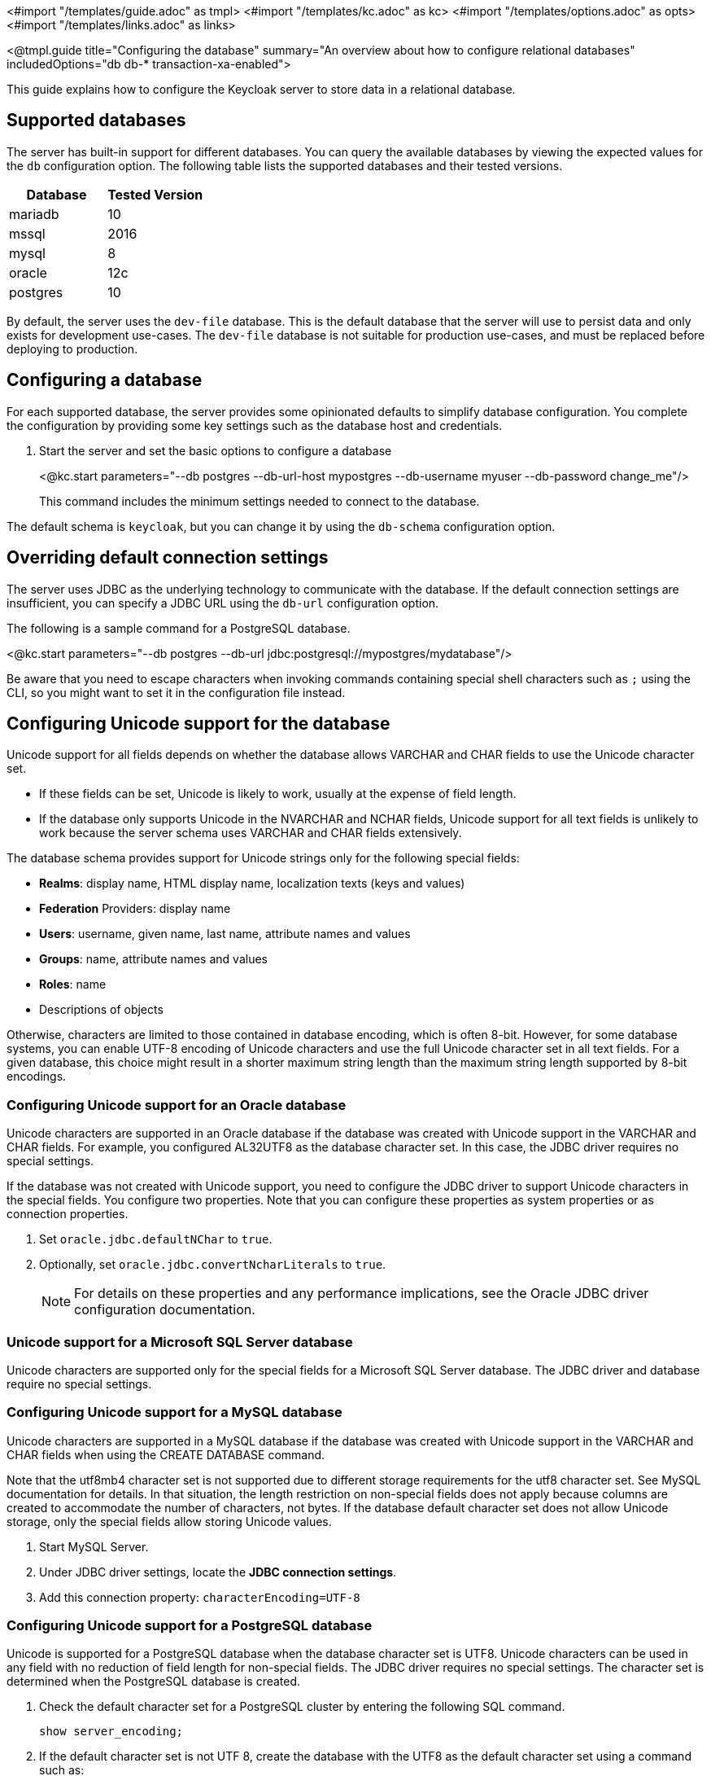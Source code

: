 <#import "/templates/guide.adoc" as tmpl>
<#import "/templates/kc.adoc" as kc>
<#import "/templates/options.adoc" as opts>
<#import "/templates/links.adoc" as links>

<@tmpl.guide
    title="Configuring the database"
    summary="An overview about how to configure relational databases"
    includedOptions="db db-* transaction-xa-enabled">

This guide explains how to configure the Keycloak server to store data in a relational database.

== Supported databases

The server has built-in support for different databases. You can query the available databases by viewing the expected values for the `db` configuration option. The following table lists the supported databases and their tested versions.

|===
|Database | Tested Version

|mariadb| 10
|mssql| 2016
|mysql| 8
|oracle| 12c
|postgres| 10
|===

By default, the server uses the `dev-file` database. This is the default database that the server will use to persist data and
only exists for development use-cases. The `dev-file` database is not suitable for production use-cases, and must be replaced before deploying to production.

== Configuring a database

For each supported database, the server provides some opinionated defaults to simplify database configuration. You complete the configuration by providing some key settings such as the database host and credentials.

. Start the server and set the basic options to configure a database
+
<@kc.start parameters="--db postgres --db-url-host mypostgres --db-username myuser --db-password change_me"/>
+

This command includes the minimum settings needed to connect to the database.

The default schema is `keycloak`, but you can change it by using the `db-schema` configuration option.

== Overriding default connection settings

The server uses JDBC as the underlying technology to communicate with the database. If the default connection settings are insufficient, you can specify a JDBC URL using the `db-url` configuration option.

The following is a sample command for a PostgreSQL database.

<@kc.start parameters="--db postgres --db-url jdbc:postgresql://mypostgres/mydatabase"/>

Be aware that you need to escape characters when invoking commands containing special shell characters such as `;` using the CLI, so you might want to set it in the configuration file instead.

== Configuring Unicode support for the database

Unicode support for all fields depends on whether the database allows VARCHAR and CHAR fields to use the Unicode character set.

* If these fields can be set, Unicode is likely to work, usually at the expense of field length.
* If the database only supports Unicode in the NVARCHAR and NCHAR fields, Unicode support for all text fields is unlikely to work because the server schema uses VARCHAR and CHAR fields extensively.

The database schema provides support for Unicode strings only for the following special fields:

* *Realms*: display name, HTML display name, localization texts (keys and values)

* *Federation* Providers: display name

* *Users*: username, given name, last name, attribute names and values

* *Groups*: name, attribute names and values

* *Roles*: name

* Descriptions of objects

Otherwise, characters are limited to those contained in database encoding, which is often 8-bit. However, for some database systems, you can enable UTF-8 encoding of Unicode characters and use the full Unicode character set in all text fields. For a given database, this choice might result in a shorter maximum string length than the maximum string length supported by 8-bit encodings.

=== Configuring Unicode support for an Oracle database

Unicode characters are supported in an Oracle database if the database was created with Unicode support in the VARCHAR and CHAR fields. For example, you configured AL32UTF8 as the database character set. In this case, the JDBC driver requires no special settings.

If the database was not created with Unicode support, you need to configure the JDBC driver to support Unicode characters in the special fields. You configure two properties. Note that you can configure these properties as system properties or as connection properties.

. Set `oracle.jdbc.defaultNChar` to `true`.

. Optionally, set `oracle.jdbc.convertNcharLiterals` to `true`.
+
[NOTE]
====
For details on these properties and any performance implications, see the Oracle JDBC driver configuration documentation.
====

=== Unicode support for a Microsoft SQL Server database

Unicode characters are supported only for the special fields for a Microsoft SQL Server database. The JDBC driver and database require no special settings.

=== Configuring Unicode support for a MySQL database

Unicode characters are supported in a MySQL database if the database was created with Unicode support in the VARCHAR and CHAR fields when using the CREATE DATABASE command.

Note that the utf8mb4 character set is not supported due to different storage requirements for the utf8 character set. See MySQL documentation for details. In that situation, the length restriction on non-special fields does not apply because columns are created to accommodate the number of characters, not bytes.  If the database default character set does not allow Unicode storage, only the special fields allow storing Unicode values.

. Start MySQL Server.
. Under JDBC driver settings, locate the *JDBC connection settings*.
. Add this connection property: `characterEncoding=UTF-8`

=== Configuring Unicode support for a PostgreSQL database

Unicode is supported for a PostgreSQL database when the database character set is UTF8. Unicode characters can be used in any field with no reduction of field length for non-special fields. The JDBC driver requires no special settings. The character set is determined when the PostgreSQL database is created.

. Check the default character set for a PostgreSQL cluster by entering the following SQL command.
+
```
show server_encoding;
```

. If the default character set is not UTF 8, create the database with the UTF8 as the default character set using a command such as:

+
```
create database keycloak with encoding 'UTF8';
```

== Changing database locking timeout in a cluster configuration

Because cluster nodes can boot concurrently, they take extra time for database actions. For example, a booting server instance may perform some database migration, importing, or first time initializations. A database lock prevents start actions from conflicting with each other when cluster nodes boot up concurrently.

The maximum timeout for this lock is 900 seconds. If a node waits on this lock for more than the timeout, the boot fails. The need to change the default value is unlikely, but you can change it by entering this command:

<@kc.start parameters="--spi-dblock-jpa-lock-wait-timeout 900"/>

== Using Database Vendors without XA transaction support
Keycloak uses XA transactions and the appropriate database drivers by default. Certain vendors, such as Azure SQL and MariaDB Galera, do not support or rely on the XA transaction mechanism. To use Keycloak without XA transaction support using the appropriate JDBC driver, enter the following command:

<@kc.build parameters="--db=<vendor> --transaction-xa-enabled=false"/>

Keycloak automatically chooses the appropriate JDBC driver for your vendor.

== Setting JPA provider configuration option for migrationStrategy

To setup the JPA migrationStrategy (manual/update/validate) you should setup JPA provider as follows:

.Setting the `migration-strategy` for the `quarkus` provider of the `connections-jpa` SPI
<@kc.start parameters="--spi-connections-jpa-legacy-migration-strategy=manual"/>

If you want to get a SQL file for DB initialization, too, you have to add this additional SPI initializeEmpty (true/false):

.Setting the `initialize-empty` for the `quarkus` provider of the `connections-jpa` SPI
<@kc.start parameters="--spi-connections-jpa-legacy-initialize-empty=false"/>

In the same way the migrationExport to point to a specific file and location:

.Setting the `migration-export` for the `quarkus` provider of the `connections-jpa` SPI
<@kc.start parameters="--spi-connections-jpa-legacy-migration-export=<path>/<file.sql>"/>

</@tmpl.guide>
